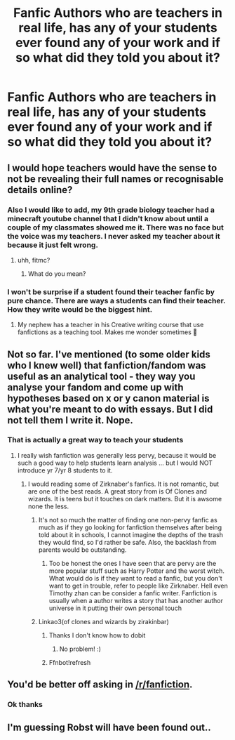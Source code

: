 #+TITLE: Fanfic Authors who are teachers in real life, has any of your students ever found any of your work and if so what did they told you about it?

* Fanfic Authors who are teachers in real life, has any of your students ever found any of your work and if so what did they told you about it?
:PROPERTIES:
:Author: ShortDrummer22
:Score: 16
:DateUnix: 1608225469.0
:DateShort: 2020-Dec-17
:FlairText: Discussion
:END:

** I would hope teachers would have the sense to not be revealing their full names or recognisable details online?
:PROPERTIES:
:Author: FloreatCastellum
:Score: 33
:DateUnix: 1608226658.0
:DateShort: 2020-Dec-17
:END:

*** Also I would like to add, my 9th grade biology teacher had a minecraft youtube channel that I didn't know about until a couple of my classmates showed me it. There was no face but the voice was my teachers. I never asked my teacher about it because it just felt wrong.
:PROPERTIES:
:Author: ShortDrummer22
:Score: 15
:DateUnix: 1608226810.0
:DateShort: 2020-Dec-17
:END:

**** uhh, fitmc?
:PROPERTIES:
:Author: AntoninStarkov
:Score: 1
:DateUnix: 1622240613.0
:DateShort: 2021-May-29
:END:

***** What do you mean?
:PROPERTIES:
:Author: ShortDrummer22
:Score: 1
:DateUnix: 1622240647.0
:DateShort: 2021-May-29
:END:


*** I won't be surprise if a student found their teacher fanfic by pure chance. There are ways a students can find their teacher. How they write would be the biggest hint.
:PROPERTIES:
:Author: ShortDrummer22
:Score: 3
:DateUnix: 1608226728.0
:DateShort: 2020-Dec-17
:END:

**** My nephew has a teacher in his Creative writing course that use fanfictions as a teaching tool. Makes me wonder sometimes 🤔
:PROPERTIES:
:Author: RexCaldoran
:Score: 3
:DateUnix: 1608273240.0
:DateShort: 2020-Dec-18
:END:


** Not so far. I've mentioned (to some older kids who I knew well) that fanfiction/fandom was useful as an analytical tool - they way you analyse your fandom and come up with hypotheses based on x or y canon material is what you're meant to do with essays. But I did not tell them I write it. Nope.
:PROPERTIES:
:Author: Eranith
:Score: 10
:DateUnix: 1608239702.0
:DateShort: 2020-Dec-18
:END:

*** That is actually a great way to teach your students
:PROPERTIES:
:Author: ShortDrummer22
:Score: 3
:DateUnix: 1608242909.0
:DateShort: 2020-Dec-18
:END:

**** I really wish fanfiction was generally less pervy, because it would be such a good way to help students learn analysis ... but I would NOT introduce yr 7/yr 8 students to it.
:PROPERTIES:
:Author: Eranith
:Score: 6
:DateUnix: 1608248828.0
:DateShort: 2020-Dec-18
:END:

***** I would reading some of Zirknaber's fanfics. It is not romantic, but are one of the best reads. A great story from is Of Clones and wizards. It is teens but it touches on dark matters. But it is awsome none the less.
:PROPERTIES:
:Author: ShortDrummer22
:Score: 2
:DateUnix: 1608251300.0
:DateShort: 2020-Dec-18
:END:

****** It's not so much the matter of finding one non-pervy fanfic as much as if they go looking for fanfiction themselves after being told about it in schools, I cannot imagine the depths of the trash they would find, so I'd rather be safe. Also, the backlash from parents would be outstanding.
:PROPERTIES:
:Author: Eranith
:Score: 4
:DateUnix: 1608253290.0
:DateShort: 2020-Dec-18
:END:

******* Too be honest the ones I have seen that are pervy are the more popular stuff such as Harry Potter and the worst witch. What would do is if they want to read a fanfic, but you don't want to get in trouble, refer to people like Zirknaber. Hell even Timothy zhan can be consider a fanfic writer. Fanfiction is usually when a author writes a story that has another author universe in it putting their own personal touch
:PROPERTIES:
:Author: ShortDrummer22
:Score: 0
:DateUnix: 1608253553.0
:DateShort: 2020-Dec-18
:END:


****** Linkao3(of clones and wizards by zirakinbar)
:PROPERTIES:
:Author: Man_in_the_sky_
:Score: 1
:DateUnix: 1608254171.0
:DateShort: 2020-Dec-18
:END:

******* Thanks I don't know how to dobit
:PROPERTIES:
:Author: ShortDrummer22
:Score: 1
:DateUnix: 1608254200.0
:DateShort: 2020-Dec-18
:END:

******** No problem! :)
:PROPERTIES:
:Author: Man_in_the_sky_
:Score: 1
:DateUnix: 1608254222.0
:DateShort: 2020-Dec-18
:END:


******* Ffnbot!refresh
:PROPERTIES:
:Author: Man_in_the_sky_
:Score: 1
:DateUnix: 1608254285.0
:DateShort: 2020-Dec-18
:END:


** You'd be better off asking in [[/r/fanfiction]].
:PROPERTIES:
:Author: TheLetterJ0
:Score: 2
:DateUnix: 1608227763.0
:DateShort: 2020-Dec-17
:END:

*** Ok thanks
:PROPERTIES:
:Author: ShortDrummer22
:Score: 1
:DateUnix: 1608227785.0
:DateShort: 2020-Dec-17
:END:


** I'm guessing Robst will have been found out..
:PROPERTIES:
:Author: Wirenfeldt
:Score: 2
:DateUnix: 1608237674.0
:DateShort: 2020-Dec-18
:END:
